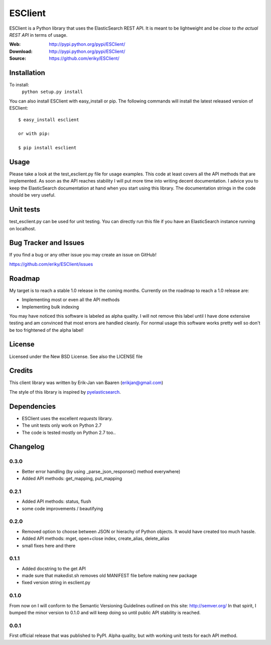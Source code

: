 ========
ESClient
========
ESClient is a Python library that uses the ElasticSearch REST API. It is meant
to be lightweight and be *close to the actual REST API* in terms of usage.

:Web: http://pypi.python.org/pypi/ESClient/
:Download: http://pypi.python.org/pypi/ESClient/
:Source: https://github.com/eriky/ESClient/

Installation
============
To install:
	``python setup.py install``

You can also install ESClient with easy_install or pip.
The following commands will install the latest released version of ESClient::

  $ easy_install esclient

  or with pip:

  $ pip install esclient

Usage
=====
Please take a look at the test_esclient.py file for usage examples. This code
at least covers all the API methods that are implemented.
As soon as the API reaches stability I will put more time into writing decent
documentation. I advice you to keep the ElasticSearch documentation at hand
when you start using this library. The documentation strings in the code
should be very useful.

Unit tests
==========
test_esclient.py can be used for unit testing. You can directly run this file
if you have an ElasticSearch instance running on localhost.

Bug Tracker and Issues
======================
If you find a bug or any other issue you may create an issue on GitHub!

https://github.com/eriky/ESClient/issues

Roadmap
=======
My target is to reach a stable 1.0 release in the coming months.
Currently on the roadmap to reach a 1.0 release are:

* Implementing most or even all the API methods
* Implementing bulk indexing

You may have noticed this software is labeled as alpha quality. I will not
remove this label until I have done extensive testing and am convinced that
most errors are handled cleanly. For normal usage this software works pretty
well so don't be too frightened of the alpha label!

License
=======
Licensed under the New BSD License. See also the LICENSE file

Credits
=======
This client library was written by Erik-Jan van Baaren (erikjan@gmail.com)

The style of this library is inspired by `pyelasticsearch`_.

Dependencies
============
* ESClient uses the excellent *requests* library.
* The unit tests only work on Python 2.7
* The code is tested mostly on Python 2.7 too..

Changelog
=========
0.3.0
-----
* Better error handling (by using _parse_json_response() method everywhere)
* Added API methods: get_mapping, put_mapping

0.2.1
-----
* Added API methods: status, flush
* some code improvements / beautifying

0.2.0
-----
* Removed option to choose between JSON or hierachy of Python objects. It
  would have created too much hassle.
* Added API methods: mget, open+close index, create_alias, delete_alias
* small fixes here and there

0.1.1
-----
* Added docstring to the get API
* made sure that makedist.sh removes old MANIFEST file before making new
  package
* fixed version string in esclient.py


0.1.0
-----
From now on I will conform to the Semantic Versioning Guidelines outlined
on this site: http://semver.org/
In that spirit, I bumped the minor version to 0.1.0 and will keep doing so
until public API stability is reached.

0.0.1
-----
First official release that was published to PyPI. Alpha quality, but with
working unit tests for each API method.

.. _`pyelasticsearch`: http://github.com/rhec/pyelasticsearch

